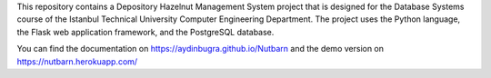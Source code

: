 This repository contains a Depository Hazelnut Management System project that is designed for the Database Systems course
of the Istanbul Technical University Computer Engineering Department.
The project uses the Python language, the Flask web application framework,
and the PostgreSQL database.

You can find the documentation on https://aydinbugra.github.io/Nutbarn 
and the demo version on https://nutbarn.herokuapp.com/ 
